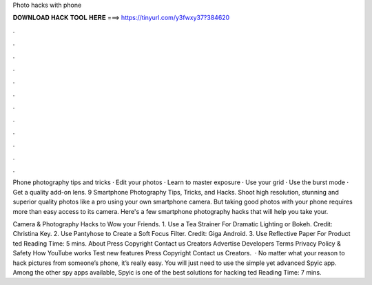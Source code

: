 Photo hacks with phone



𝐃𝐎𝐖𝐍𝐋𝐎𝐀𝐃 𝐇𝐀𝐂𝐊 𝐓𝐎𝐎𝐋 𝐇𝐄𝐑𝐄 ===> https://tinyurl.com/y3fwxy37?384620



.



.



.



.



.



.



.



.



.



.



.



.

Phone photography tips and tricks · Edit your photos · Learn to master exposure · Use your grid · Use the burst mode · Get a quality add-on lens. 9 Smartphone Photography Tips, Tricks, and Hacks. Shoot high resolution, stunning and superior quality photos like a pro using your own smartphone camera. But taking good photos with your phone requires more than easy access to its camera. Here's a few smartphone photography hacks that will help you take your.

Camera & Photography Hacks to Wow your Friends. 1. Use a Tea Strainer For Dramatic Lighting or Bokeh. Credit: Christina Key. 2. Use Pantyhose to Create a Soft Focus Filter. Credit: Giga Android. 3. Use Reflective Paper For Product ted Reading Time: 5 mins. About Press Copyright Contact us Creators Advertise Developers Terms Privacy Policy & Safety How YouTube works Test new features Press Copyright Contact us Creators.  · No matter what your reason to hack pictures from someone’s phone, it’s really easy. You will just need to use the simple yet advanced Spyic app. Among the other spy apps available, Spyic is one of the best solutions for hacking ted Reading Time: 7 mins.
